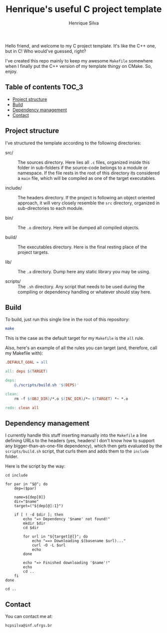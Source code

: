 #+title: Henrique's useful C project template
#+author: Henrique Silva
#+email: hcpsilva@inf.ufrgs.br
#+infojs_opt:
#+property: cache yes

Hello friend, and welcome to my C project template. It's like the C++ one, but
in C! Who would've guessed, right?

I've created this repo mainly to keep my awesome =Makefile= somewhere when I
finally put the C++ version of my template thingy on CMake. So, enjoy.

** Table of contents                                                 :TOC_3:
  - [[#project-structure][Project structure]]
  - [[#build][Build]]
  - [[#dependency-management][Dependency management]]
  - [[#contact][Contact]]

** Project structure

I've structured the template according to the following directories:

- src/ :: The sources directory. Here lies all ~.c~ files, organized inside this
          folder in sub-folders if the source-code belongs to a module or
          namespace. If the file rests in the root of this directory its
          considered a ~main~ file, which will be compiled as one of the target
          executables.

- include/ :: The headers directory. If the project is following an object
              oriented approach, it will very closely resemble the ~src~
              directory, organized in sub-directories to each module.

- bin/ :: The ~.o~ directory. Here will be dumped all compiled objects.

- build/ :: The executables directory. Here is the final resting place of the
            project targets.

- lib/ :: The ~.a~ directory. Dump here any static library you may be using.

- scripts/ :: The ~.sh~ directory. Any script that needs to be used during the
              compiling or dependency handling or whatever should stay here.

** Build

To build, just run this single line in the root of this repository:

#+begin_src bash :tangle yes
make
#+end_src

This is the case as the default target for my =Makefile= is the =all= rule.

Also, here's an example of all the rules you can target (and, therefore, call my
Makefile with):

#+begin_src makefile
.DEFAULT_GOAL = all

all: deps $(TARGET)

deps:
    @./scripts/build.sh '$(DEPS)'

clean:
    rm -f $(OBJ_DIR)/*.o $(INC_DIR)/*~ $(TARGET) *~ *.o

redo: clean all
#+end_src

** Dependency management

I currently handle this stuff inserting manually into the ~Makefile~ a line
defining URLs to the headers (yes, headers! I don't know how to support any
bigger-than-an-one-file dependency), which then gets evaluated by the
~scripts/build.sh~ script, that curls them and adds them to the ~include~
folder.

Here is the script by the way:

#+begin_src shell
cd include

for par in "$@"; do
    dep=($par)

    name=${dep[0]}
    dir="$name"
    target=("${dep[@]:1}")

    if [ ! -d $dir ]; then
        echo "=> Dependency '$name' not found!"
        mkdir $dir
        cd $dir

        for url in "${target[@]}"; do
            echo "==> Downloading $(basename $url)..."
            curl -O -L $url
            echo
        done

        echo "=> Finished downloading '$name'!"
        echo
        cd ..
    fi
done

cd ..
#+end_src

** Contact

You can contact me at:

#+begin_example
hcpsilva@inf.ufrgs.br
#+end_example
